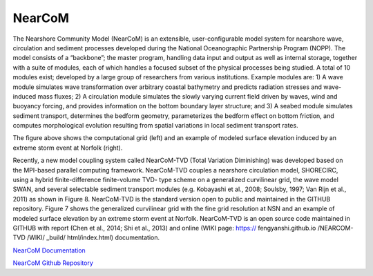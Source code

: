 
NearCoM 
######################

.. figure:: images/models/nearcom_model.png
    :width: 550px
    :align: center
    :height: 250px
    :alt: alternate text
    :figclass: align-right

The Nearshore Community Model (NearCoM) is an extensible, user-configurable model system for nearshore wave, circulation and sediment processes developed during the National Oceanographic Partnership Program (NOPP). The model consists of a “backbone”; the master program, handling data input and output as well as internal storage, together with a suite of modules, each of which handles a focused subset of the physical processes being studied. A total of 10 modules exist; developed by a large group of researchers from various institutions. Example modules are: 1) A wave module simulates wave transformation over arbitrary coastal bathymetry and predicts radiation stresses and wave-induced mass fluxes; 2) A circulation module simulates the slowly varying current field driven by waves, wind and buoyancyforcing, and provides information on the bottom boundary layer structure; and 3) A seabed module simulates sediment transport, determines the bedform geometry, parameterizes the bedform effect on bottom friction, and computes morphological evolution resulting from spatial variations in local sediment transport rates.

The figure above shows the computational grid (left) and an example of modeled surface elevation induced by an extreme storm event at Norfolk (right).

.. figure:: images/models/nearcom_flow.png
    :width: 450px
    :align: center
    :height: 250px
    :alt: alternate text
    :figclass: align-right

Recently, a new model coupling system called NearCoM-TVD (Total Variation Diminishing) was developed based on the MPI-based parallel computing framework. NearCoM-TVD couples a nearshore circulation model, SHORECIRC, using a hybrid finite-difference finite-volume TVD- type scheme on a generalized curvilinear grid, the wave model SWAN, and several selectable sediment transport modules (e.g. Kobayashi et al., 2008; Soulsby, 1997; Van Rijn et al., 2011) as shown in Figure 8. NearCoM-TVD is the standard version open to public and maintained in the GITHUB repository. Figure 7 shows the generalized curvilinear grid with the fine grid resolution
at NSN and an example of modeled surface elevation by an extreme storm event at Norfolk. NearCoM-TVD is an open source code maintained in GITHUB with report (Chen et al., 2014; Shi et al., 2013) and online (WIKI page: https:// fengyanshi.github.io /NEARCOM-TVD /WIKI/ _build/ html/index.html) documentation.

`NearCoM Documentation <https://fengyanshi.github.io/NEARCOM-TVD/WIKI/_build/html/index.html>`_

`NearCoM Github Repository <https://github.com/fengyanshi/NEARCOM-TVD>`_

